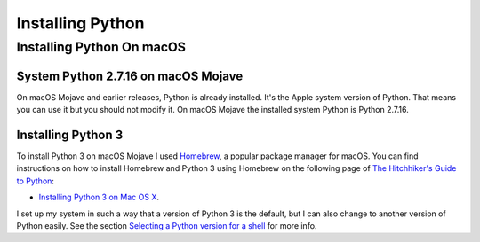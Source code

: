 =================
Installing Python
=================


Installing Python On macOS
==========================

System Python 2.7.16 on macOS Mojave
------------------------------------

On macOS Mojave and earlier releases, Python is already installed.
It's the Apple system version of Python.  That means you can use it but you
should not modify it.  On macOS Mojave the installed system Python is Python
2.7.16.

Installing Python 3
-------------------

To install Python 3 on macOS Mojave I used Homebrew_, a popular package manager
for macOS.  You can find instructions on how to install Homebrew and Python 3
using Homebrew on the following page of `The Hitchhiker's Guide to Python`_:

- `Installing Python 3 on Mac OS X`_.

.. _Homebrew: https://docs.brew.sh/
.. _The Hitchhiker's Guide to Python: https://docs.python-guide.org/
.. _Installing Python 3 on Mac OS X: https://docs.python-guide.org/starting/install3/osx/#install3-osx
.. _Selecting a Python version for a shell: selecting-python-in-shell.rst


I set up my system in such a way that a version of Python 3 is the default,
but I can also change to another version of Python easily.
See the section `Selecting a Python version for a shell`_ for more info.

.. ---------------------------------------------------------------------------
